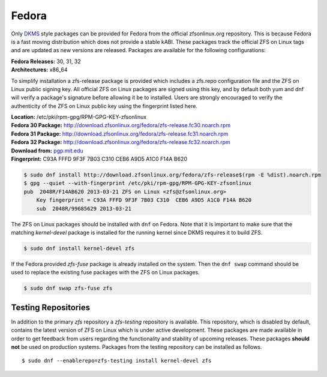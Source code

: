 Fedora
======

Only
`DKMS <https://en.wikipedia.org/wiki/Dynamic_Kernel_Module_Support>`__
style packages can be provided for Fedora from the official
zfsonlinux.org repository. This is because Fedora is a fast moving
distribution which does not provide a stable kABI. These packages track
the official ZFS on Linux tags and are updated as new versions are
released. Packages are available for the following configurations:

| **Fedora Releases:** 30, 31, 32
| **Architectures:** x86_64

To simplify installation a zfs-release package is provided which
includes a zfs.repo configuration file and the ZFS on Linux public
signing key. All official ZFS on Linux packages are signed using this
key, and by default both yum and dnf will verify a package's signature
before allowing it be to installed. Users are strongly encouraged to
verify the authenticity of the ZFS on Linux public key using the
fingerprint listed here.

| **Location:** /etc/pki/rpm-gpg/RPM-GPG-KEY-zfsonlinux
| **Fedora 30 Package:**
  `http://download.zfsonlinux.org/fedora/zfs-release.fc30.noarch.rpm <http://download.zfsonlinux.org/fedora/zfs-release.fc30.noarch.rpm>`__
| **Fedora 31 Package:**
  `http://download.zfsonlinux.org/fedora/zfs-release.fc31.noarch.rpm <http://download.zfsonlinux.org/fedora/zfs-release.fc31.noarch.rpm>`__
| **Fedora 32 Package:**
  `http://download.zfsonlinux.org/fedora/zfs-release.fc32.noarch.rpm <http://download.zfsonlinux.org/fedora/zfs-release.fc32.noarch.rpm>`__
| **Download from:**
  `pgp.mit.edu <http://pgp.mit.edu/pks/lookup?search=0xF14AB620&op=index&fingerprint=on>`__
| **Fingerprint:** C93A FFFD 9F3F 7B03 C310 CEB6 A9D5 A1C0 F14A B620

.. code:: sh

   $ sudo dnf install http://download.zfsonlinux.org/fedora/zfs-release$(rpm -E %dist).noarch.rpm
   $ gpg --quiet --with-fingerprint /etc/pki/rpm-gpg/RPM-GPG-KEY-zfsonlinux
   pub  2048R/F14AB620 2013-03-21 ZFS on Linux <zfs@zfsonlinux.org>
       Key fingerprint = C93A FFFD 9F3F 7B03 C310  CEB6 A9D5 A1C0 F14A B620
       sub  2048R/99685629 2013-03-21

The ZFS on Linux packages should be installed with ``dnf`` on Fedora.
Note that it is important to make sure that the matching *kernel-devel*
package is installed for the running kernel since DKMS requires it to
build ZFS.

.. code:: sh

   $ sudo dnf install kernel-devel zfs

If the Fedora provided *zfs-fuse* package is already installed on the
system. Then the ``dnf swap`` command should be used to replace the
existing fuse packages with the ZFS on Linux packages.

.. code:: sh

   $ sudo dnf swap zfs-fuse zfs

Testing Repositories
--------------------

In addition to the primary *zfs* repository a *zfs-testing* repository
is available. This repository, which is disabled by default, contains
the latest version of ZFS on Linux which is under active development.
These packages are made available in order to get feedback from users
regarding the functionality and stability of upcoming releases. These
packages **should not** be used on production systems. Packages from the
testing repository can be installed as follows.

::

   $ sudo dnf --enablerepo=zfs-testing install kernel-devel zfs
